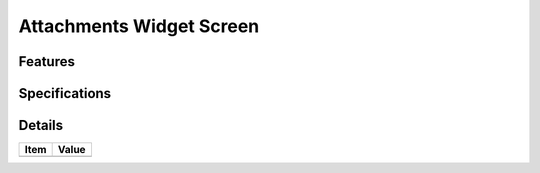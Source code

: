 =========================
Attachments Widget Screen
=========================

Features
========


Specifications
===============


Details
=======

=====================   =================================
Item                    Value
=====================   =================================
=====================   =================================
